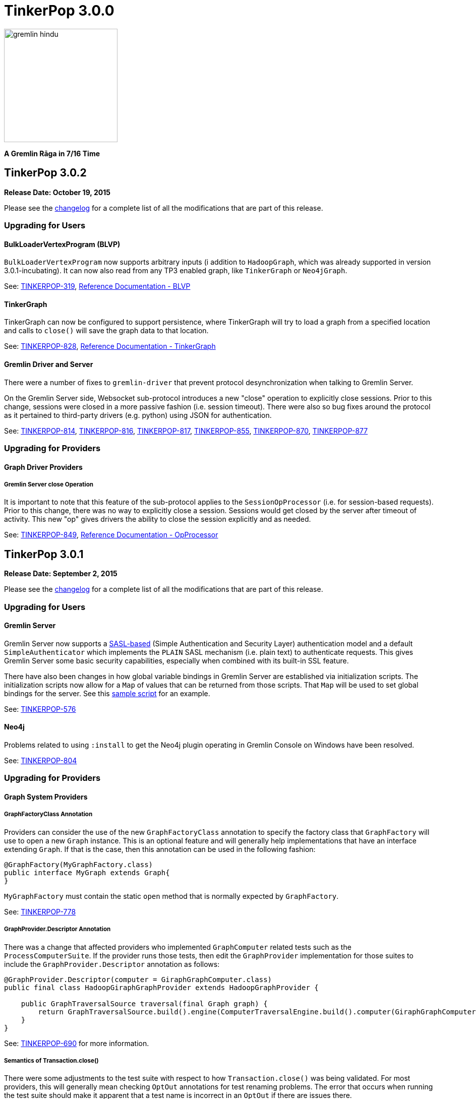 ////
Licensed to the Apache Software Foundation (ASF) under one or more
contributor license agreements.  See the NOTICE file distributed with
this work for additional information regarding copyright ownership.
The ASF licenses this file to You under the Apache License, Version 2.0
(the "License"); you may not use this file except in compliance with
the License.  You may obtain a copy of the License at

  http://www.apache.org/licenses/LICENSE-2.0

Unless required by applicable law or agreed to in writing, software
distributed under the License is distributed on an "AS IS" BASIS,
WITHOUT WARRANTIES OR CONDITIONS OF ANY KIND, either express or implied.
See the License for the specific language governing permissions and
limitations under the License.
////

= TinkerPop 3.0.0

image::https://raw.githubusercontent.com/apache/tinkerpop/master/docs/static/images/gremlin-hindu.png[width=225]

*A Gremlin Rāga in 7/16 Time*

== TinkerPop 3.0.2

*Release Date: October 19, 2015*

Please see the link:https://github.com/apache/tinkerpop/blob/3.0.2-incubating/CHANGELOG.asciidoc#tinkerpop-302-release-date-october-19-2015[changelog] for a complete list of all the modifications that are part of this release.

=== Upgrading for Users

==== BulkLoaderVertexProgram (BLVP)

`BulkLoaderVertexProgram` now supports arbitrary inputs (i addition to `HadoopGraph`, which was already supported in
version 3.0.1-incubating). It can now also read from any TP3 enabled graph, like `TinkerGraph`
or `Neo4jGraph`.

See: link:https://issues.apache.org/jira/browse/TINKERPOP-814[TINKERPOP-319],
link:http://tinkerpop.apache.org/docs/3.0.2-incubating/#bulkloadervertexprogram[Reference Documentation - BLVP]

==== TinkerGraph

TinkerGraph can now be configured to support persistence, where TinkerGraph will try to load a graph from a specified
location and calls to `close()` will save the graph data to that location.

See: link:https://issues.apache.org/jira/browse/TINKERPOP-828[TINKERPOP-828],
link:http://tinkerpop.apache.org/docs/3.0.2-incubating/#_configuration[Reference Documentation - TinkerGraph]

==== Gremlin Driver and Server

There were a number of fixes to `gremlin-driver` that prevent protocol desynchronization when talking to Gremlin
Server.

On the Gremlin Server side, Websocket sub-protocol introduces a new "close" operation to explicitly close sessions.
Prior to this change, sessions were closed in a more passive fashion (i.e. session timeout).  There were also so
bug fixes around the protocol as it pertained to third-party drivers (e.g. python) using JSON for authentication.

See: link:https://issues.apache.org/jira/browse/TINKERPOP-814[TINKERPOP-814],
link:https://issues.apache.org/jira/browse/TINKERPOP-816[TINKERPOP-816],
link:https://issues.apache.org/jira/browse/TINKERPOP-817[TINKERPOP-817],
link:https://issues.apache.org/jira/browse/TINKERPOP-855[TINKERPOP-855],
link:https://issues.apache.org/jira/browse/TINKERPOP-870[TINKERPOP-870],
link:https://issues.apache.org/jira/browse/TINKERPOP-877[TINKERPOP-877]

=== Upgrading for Providers

==== Graph Driver Providers

===== Gremlin Server close Operation

It is important to note that this feature of the sub-protocol applies to the `SessionOpProcessor` (i.e. for
session-based requests).  Prior to this change, there was no way to explicitly close a session.  Sessions would get
closed by the server after timeout of activity.  This new "op" gives drivers the ability to close the session
explicitly and as needed.

See: link:https://issues.apache.org/jira/browse/TINKERPOP-849[TINKERPOP-849],
link:http://tinkerpop.apache.org/docs/3.0.2-incubating/#_opprocessors_arguments[Reference Documentation - OpProcessor]

== TinkerPop 3.0.1

*Release Date: September 2, 2015*

Please see the link:https://github.com/apache/tinkerpop/blob/3.0.1-incubating/CHANGELOG.asciidoc#tinkerpop-301-release-date-september-2-2015[changelog] for a complete list of all the modifications that are part of this release.

=== Upgrading for Users

==== Gremlin Server

Gremlin Server now supports a link:https://en.wikipedia.org/wiki/Simple_Authentication_and_Security_Layer[SASL-based] 
(Simple Authentication and Security Layer) authentication model and a default `SimpleAuthenticator` which implements 
the `PLAIN` SASL mechanism (i.e. plain text) to authenticate requests.  This gives Gremlin Server some basic security 
capabilities, especially when combined with its built-in SSL feature.

There have also been changes in how global variable bindings in Gremlin Server are established via initialization
scripts.  The initialization scripts now allow for a `Map` of values that can be returned from those scripts.  
That `Map` will be used to set global bindings for the server. See this 
link:https://github.com/apache/tinkerpop/blob/3.0.1-incubating/gremlin-server/scripts/generate-modern.groovy[sample script]
for an example.

See: link:https://issues.apache.org/jira/browse/TINKERPOP-576[TINKERPOP-576]

==== Neo4j

Problems related to using `:install` to get the Neo4j plugin operating in Gremlin Console on Windows have been 
resolved.

See: link:https://issues.apache.org/jira/browse/TINKERPOP-804[TINKERPOP-804]

=== Upgrading for Providers

==== Graph System Providers

===== GraphFactoryClass Annotation

Providers can consider the use of the new `GraphFactoryClass` annotation to specify the factory class that `GraphFactory` will use to open a new `Graph` instance. This is an optional feature and will generally help implementations that have an interface extending `Graph`.  If that is the case, then this annotation can be used in the following fashion:

[source,java]
----
@GraphFactory(MyGraphFactory.class)
public interface MyGraph extends Graph{
}
----

`MyGraphFactory` must contain the static `open` method that is normally expected by `GraphFactory`.

See: link:https://issues.apache.org/jira/browse/TINKERPOP-778[TINKERPOP-778]

===== GraphProvider.Descriptor Annotation

There was a change that affected providers who implemented `GraphComputer` related tests such as the `ProcessComputerSuite`.  If the provider runs those tests, then edit the `GraphProvider` implementation for those suites to include the `GraphProvider.Descriptor` annotation as follows:

[source,java]
----
@GraphProvider.Descriptor(computer = GiraphGraphComputer.class)
public final class HadoopGiraphGraphProvider extends HadoopGraphProvider {

    public GraphTraversalSource traversal(final Graph graph) {
        return GraphTraversalSource.build().engine(ComputerTraversalEngine.build().computer(GiraphGraphComputer.class)).create(graph);
    }
}
----

See: link:https://issues.apache.org/jira/browse/TINKERPOP-690[TINKERPOP-690] for more information.

===== Semantics of Transaction.close()

There were some adjustments to the test suite with respect to how `Transaction.close()` was being validated.  For most providers, this will generally mean checking `OptOut` annotations for test renaming problems.  The error that occurs when running the test suite should make it apparent that a test name is incorrect in an `OptOut` if there are issues there.

See: link:https://issues.apache.org/jira/browse/TINKERPOP-764[TINKERPOP-764] for more information.

==== Graph Driver Providers

===== Authentication

Gremlin Server now supports SASL-based authentication.  By default, Gremlin Server is not configured with
authentication turned on and authentication is not required, so existing drivers should still work without any
additional change.  Drivers should however consider implementing this feature as it is likely that many users will
want the security capabilities that it provides.

See: link:http://tinkerpop.apache.org/docs/3.0.1-incubating/#_authentication[Reference Documentation - Gremlin Server Authentication]
